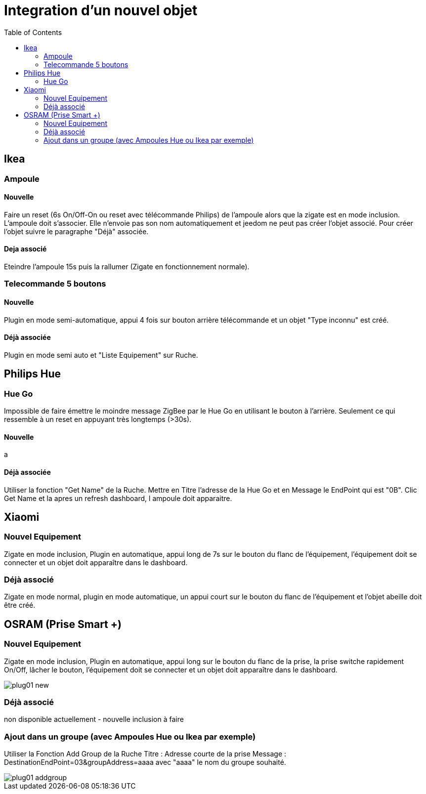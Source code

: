 :toc:

= Integration d'un nouvel objet

== Ikea

=== Ampoule

==== Nouvelle

Faire un reset (6s On/Off-On ou reset avec télécommande Philips) de l'ampoule alors que la zigate est en mode inclusion. L'ampoule doit s'associer. Elle n'envoie pas son nom automatiquement et jeedom ne peut pas créer l'objet associé. Pour créer l'objet suivre le paragraphe "Déjà" associée.

==== Deja associé

Eteindre l'ampoule 15s puis la rallumer (Zigate en fonctionnement normale).

=== Telecommande 5 boutons

==== Nouvelle

Plugin en mode semi-automatique, appui 4 fois sur bouton arrière télécommande et un objet "Type inconnu" est créé.

==== Déjà associée

Plugin en mode semi auto et "Liste Equipement" sur Ruche.

== Philips Hue

=== Hue Go

Impossible de faire émettre le moindre message ZigBee par le Hue Go en utilisant le bouton à l'arrière. Seulement ce qui ressemble à un reset en appuyant très longtemps (>30s).

==== Nouvelle

a

==== Déjà associée

Utiliser la fonction "Get Name" de la Ruche. Mettre en Titre l'adresse de la Hue Go et en Message le EndPoint qui est "0B". Clic Get Name et la apres un refresh dashboard, l ampoule doit apparaitre.

== Xiaomi

=== Nouvel Equipement

Zigate en mode inclusion, Plugin en automatique, appui long de 7s sur le bouton du flanc de l'équipement, l'équipement doit se connecter et un objet doit apparaître dans le dashboard.

=== Déjà associé

Zigate en mode normal, plugin en mode automatique, un appui court sur le bouton du flanc de l'équipement et l'objet abeille doit être créé.

== OSRAM (Prise Smart +)

=== Nouvel Equipement

Zigate en mode inclusion, Plugin en automatique, appui long sur le bouton du flanc de la prise, la prise switche rapidement On/Off, lâcher le bouton, l'équipement doit se connecter et un objet doit apparaître dans le dashboard.

image::images/plug01_new.PNG[]

=== Déjà associé

non disponible actuellement - nouvelle inclusion à faire

=== Ajout dans un groupe (avec Ampoules Hue ou Ikea par exemple)
Utiliser la Fonction Add Group de la Ruche
Titre : Adresse courte de la prise
Message : DestinationEndPoint=03&groupAddress=aaaa
avec "aaaa" le nom du groupe souhaité.

image::images/plug01_addgroup.PNG[]
